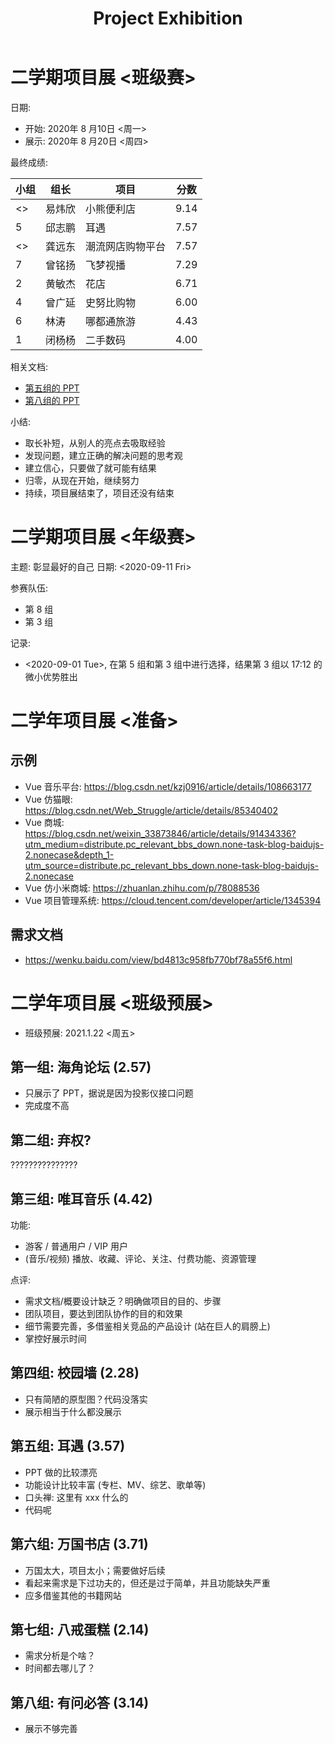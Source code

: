 #+TITLE: Project Exhibition



* 二学期项目展 <班级赛>

日期:
- 开始: 2020年 8 月10日 <周一>
- 展示: 2020年 8 月20日 <周四>

最终成绩:
|    小组 | 组长   | 项目             | 分数 |
|---------+--------+------------------+------|
| <<<8>>> | 易炜欣 | 小熊便利店       | 9.14 |
|       5 | 邱志鹏 | 耳遇             | 7.57 |
| <<<3>>> | 龚远东 | 潮流网店购物平台 | 7.57 |
|       7 | 曾铭扬 | 飞梦视播         | 7.29 |
|       2 | 黄敏杰 | 花店             | 6.71 |
|       4 | 曾广延 | 史努比购物       | 6.00 |
|       6 | 林涛   | 哪都通旅游       | 4.43 |
|       1 | 闭杨杨 | 二手数码         | 4.00 |

相关文档:
- [[file:../asset/PPT/第五组-耳遇.pptx][第五组的 PPT]]
- [[file:../asset/PPT/第八组-小熊便利店.pptx][第八组的 PPT]]

小结:
- 取长补短，从别人的亮点去吸取经验
- 发现问题，建立正确的解决问题的思考观
- 建立信心，只要做了就可能有结果
- 归零，从现在开始，继续努力
- 持续，项目展结束了，项目还没有结束

* 二学期项目展 <年级赛>

主题: 彰显最好的自己
日期: <2020-09-11 Fri>

参赛队伍:
- 第 8 组
- 第 3 组

记录:
- <2020-09-01 Tue>, 在第 5 组和第 3 组中进行选择，结果第 3 组以 17:12 的微小优势胜出

* 二学年项目展 <准备>
** 示例

- Vue 音乐平台: https://blog.csdn.net/kzj0916/article/details/108663177
- Vue 仿猫眼: https://blog.csdn.net/Web_Struggle/article/details/85340402
- Vue 商城: https://blog.csdn.net/weixin_33873846/article/details/91434336?utm_medium=distribute.pc_relevant_bbs_down.none-task-blog-baidujs-2.nonecase&depth_1-utm_source=distribute.pc_relevant_bbs_down.none-task-blog-baidujs-2.nonecase
- Vue 仿小米商城: https://zhuanlan.zhihu.com/p/78088536
- Vue 项目管理系统: https://cloud.tencent.com/developer/article/1345394

** 需求文档

- https://wenku.baidu.com/view/bd4813c958fb770bf78a55f6.html
  

* 二学年项目展 <班级预展>

- 班级预展: 2021.1.22 <周五>
  
** 第一组: 海角论坛 (2.57)

- 只展示了 PPT，据说是因为投影仪接口问题
- 完成度不高

** 第二组: 弃权?

???????????????

** 第三组: 唯耳音乐 (4.42)

功能:
+ 游客 / 普通用户 / VIP 用户
+ (音乐/视频) 播放、收藏、评论、关注、付费功能、资源管理

点评:
+ 需求文档/概要设计缺乏？明确做项目的目的、步骤
+ 团队项目，要达到团队协作的目的和效果
+ 细节需要完善，多借鉴相关竞品的产品设计 (站在巨人的肩膀上)
+ 掌控好展示时间

** 第四组: 校园墙 (2.28)

- 只有简陋的原型图？代码没落实
- 展示相当于什么都没展示

** 第五组: 耳遇 (3.57)

+ PPT 做的比较漂亮
+ 功能设计比较丰富 (专栏、MV、综艺、歌单等)
+ 口头禅: 这里有 xxx 什么的
+ 代码呢

** 第六组: 万国书店 (3.71)

- 万国太大，项目太小；需要做好后续
- 看起来需求是下过功夫的，但还是过于简单，并且功能缺失严重
- 应多借鉴其他的书籍网站

** 第七组: 八戒蛋糕 (2.14)

- 需求分析是个啥？
- 时间都去哪儿了？

** 第八组: 有问必答 (3.14)

- 展示不够完善





